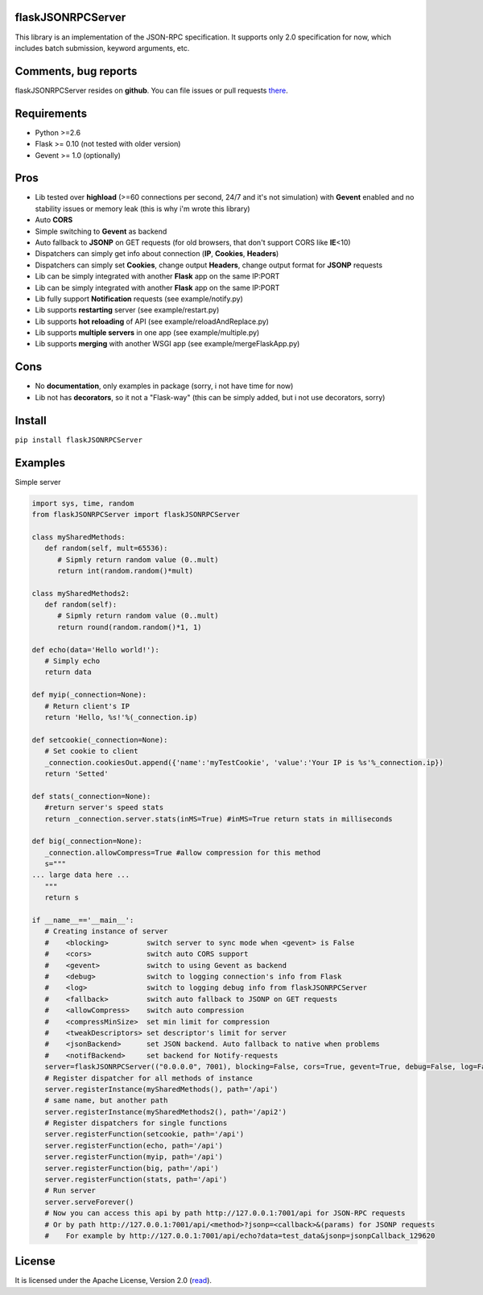 |PyPI version| |PyPI downloads| |License|

flaskJSONRPCServer
------------------

This library is an implementation of the JSON-RPC specification. It supports only 2.0 specification for now, which includes batch submission, keyword arguments, etc.

Comments, bug reports
---------------------

flaskJSONRPCServer resides on **github**. You can file issues or pull requests `there <https://github.com/byaka/flaskJSONRPCServer/issues>`_.

Requirements
------------

-  Python >=2.6
-  Flask >= 0.10 (not tested with older version)
-  Gevent >= 1.0 (optionally)

Pros
----

-  Lib tested over **highload** (>=60 connections per second, 24/7 and it's not simulation) with **Gevent** enabled and no stability issues or memory leak (this is why i'm wrote this library)
-  Auto **CORS**
-  Simple switching to **Gevent** as backend
-  Auto fallback to **JSONP** on GET requests (for old browsers, that don't support CORS like **IE**\ <10)
-  Dispatchers can simply get info about connection (**IP**, **Cookies**, **Headers**)
-  Dispatchers can simply set **Cookies**, change output **Headers**, change output format for **JSONP** requests
-  Lib can be simply integrated with another **Flask** app on the same IP:PORT
-  Lib can be simply integrated with another **Flask** app on the same IP:PORT
-  Lib fully support **Notification** requests (see example/notify.py)
-  Lib supports **restarting** server (see example/restart.py)
-  Lib supports **hot reloading** of API (see example/reloadAndReplace.py)
-  Lib supports **multiple servers** in one app (see example/multiple.py)
-  Lib supports **merging** with another WSGI app (see example/mergeFlaskApp.py)

Cons
----

-  No **documentation**, only examples in package (sorry, i not have time for now)
-  Lib not has **decorators**, so it not a "Flask-way" (this can be simply added, but i not use decorators, sorry)

Install
-------

``pip install flaskJSONRPCServer``

Examples
--------

Simple server

.. code:: python

    import sys, time, random
    from flaskJSONRPCServer import flaskJSONRPCServer

    class mySharedMethods:
       def random(self, mult=65536):
          # Sipmly return random value (0..mult)
          return int(random.random()*mult)
          
    class mySharedMethods2:
       def random(self):
          # Sipmly return random value (0..mult)
          return round(random.random()*1, 1)

    def echo(data='Hello world!'):
       # Simply echo
       return data

    def myip(_connection=None):
       # Return client's IP
       return 'Hello, %s!'%(_connection.ip)

    def setcookie(_connection=None):
       # Set cookie to client
       _connection.cookiesOut.append({'name':'myTestCookie', 'value':'Your IP is %s'%_connection.ip})
       return 'Setted'

    def stats(_connection=None):
       #return server's speed stats
       return _connection.server.stats(inMS=True) #inMS=True return stats in milliseconds

    def big(_connection=None):
       _connection.allowCompress=True #allow compression for this method
       s="""
    ... large data here ...
       """
       return s

    if __name__=='__main__':
       # Creating instance of server
       #    <blocking>         switch server to sync mode when <gevent> is False
       #    <cors>             switch auto CORS support
       #    <gevent>           switch to using Gevent as backend
       #    <debug>            switch to logging connection's info from Flask
       #    <log>              switch to logging debug info from flaskJSONRPCServer
       #    <fallback>         switch auto fallback to JSONP on GET requests
       #    <allowCompress>    switch auto compression
       #    <compressMinSize>  set min limit for compression
       #    <tweakDescriptors> set descriptor's limit for server
       #    <jsonBackend>      set JSON backend. Auto fallback to native when problems
       #    <notifBackend>     set backend for Notify-requests
       server=flaskJSONRPCServer(("0.0.0.0", 7001), blocking=False, cors=True, gevent=True, debug=False, log=False, fallback=True, allowCompress=False, jsonBackend='simplejson', notifBackend='simple', tweakDescriptors=[1000, 1000])
       # Register dispatcher for all methods of instance
       server.registerInstance(mySharedMethods(), path='/api')
       # same name, but another path
       server.registerInstance(mySharedMethods2(), path='/api2')
       # Register dispatchers for single functions
       server.registerFunction(setcookie, path='/api')
       server.registerFunction(echo, path='/api')
       server.registerFunction(myip, path='/api')
       server.registerFunction(big, path='/api')
       server.registerFunction(stats, path='/api')
       # Run server
       server.serveForever()
       # Now you can access this api by path http://127.0.0.1:7001/api for JSON-RPC requests
       # Or by path http://127.0.0.1:7001/api/<method>?jsonp=<callback>&(params) for JSONP requests
       #    For example by http://127.0.0.1:7001/api/echo?data=test_data&jsonp=jsonpCallback_129620

License
-------

It is licensed under the Apache License, Version 2.0
(`read <http://www.apache.org/licenses/LICENSE-2.0.html>`_).

.. |PyPI version| image:: https://img.shields.io/pypi/v/flaskJSONRPCServer.svg
   :target: https://pypi.python.org/pypi/flaskJSONRPCServer
.. |PyPI downloads| image:: https://img.shields.io/pypi/dm/flaskJSONRPCServer.svg
   :target: https://pypi.python.org/pypi/flaskJSONRPCServer
.. |License| image:: https://img.shields.io/pypi/l/flaskJSONRPCServer.svg
   :target: http://www.apache.org/licenses/LICENSE-2.0.html
